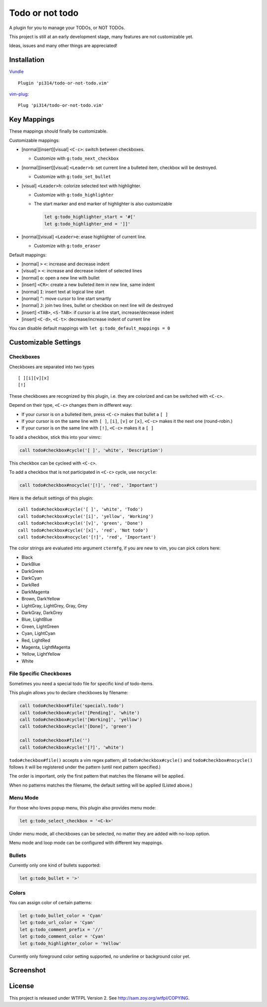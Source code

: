 ===============================================================================
Todo or not todo
===============================================================================
A plugin for you to manage your TODOs, or NOT TODOs.

This project is still at an early development stage, many features are not
customizable yet.

Ideas, issues and many other things are appreciated!


Installation
-------------------------------------------------------------------------------
Vundle_ ::

  Plugin 'pi314/todo-or-not-todo.vim'

vim-plug_::

  Plug 'pi314/todo-or-not-todo.vim'

..  _Vundle: https://github.com/VundleVim/Vundle.vim
..  _vim-plug: https://github.com/junegunn/vim-plug


Key Mappings
-------------------------------------------------------------------------------
These mappings should finally be customizable.

Customizable mappings:

* [normal][insert][visual] ``<C-c>``: switch between checkboxes.

  - Customize with ``g:todo_next_checkbox``

* [normal][insert][visual] ``<Leader>b``: set current line a bulleted item,
  checkbox will be destroyed.

  - Customize with ``g:todo_set_bullet``

* [visual] ``<Leader>h``: colorize selected text with highlighter.

  - Customize with ``g:todo_highlighter``
  - The start marker and end marker of highlighter is also customizable

    ..  code-block:: vim

        let g:todo_highlighter_start = '#['
        let g:todo_highlighter_end = ']]'

* [normal][visual] ``<Leader>e``: erase highlighter of current line.

  - Customize with ``g:todo_eraser``

Default mappings:

* [normal] ``>`` ``<``: increase and decrease indent
* [visual] ``>`` ``<``: increase and decrease indent of selected lines
* [normal] ``o``: open a new line with bullet
* [insert] ``<CR>``: create a new bulleted item in new line, same indent
* [normal] ``I``: insert text at logical line start
* [normal] ``^``: move cursor to line start smartly
* [normal] ``J``: join two lines, bullet or checkbox on next line will de destroyed
* [insert] ``<TAB>``, ``<S-TAB>``: if cursor is at line start, increase/decrease indent
* [insert] ``<C-d>``, ``<C-t>``: decrease/increase indent of current line

You can disable default mappings with ``let g:todo_default_mappings = 0``


Customizable Settings
-------------------------------------------------------------------------------

Checkboxes
*******************************************************************************
Checkboxes are separated into two types ::

  [ ][i][v][x]
  [!]

These checkboxes are recognized by this plugin, i.e. they are colorized and can
be switched with ``<C-c>``.

Depend on their type, ``<C-c>`` changes them in different way:

* If your cursor is on a bulleted item, press ``<C-c>`` makes that bullet a ``[ ]``
* If your cursor is on the same line with ``[ ]``, ``[i]``, ``[v]`` or ``[x]``,
  ``<C-c>`` makes it the next one (round-robin.)
* If your cursor is on the same line with ``[!]``, ``<C-c>`` makes it a ``[ ]``

To add a checkbox, stick this into your vimrc:

..  code-block:: vim

    call todo#checkbox#cycle('[ ]', 'white', 'Description')

This checkbox can be cycleed with ``<C-c>``.

To add a checkbox that is not participated in ``<C-c>`` cycle, use ``nocycle``:

..  code-block:: vim

    call todo#checkbox#nocycle('[!]', 'red', 'Important')

Here is the default settings of this plugin: ::

    call todo#checkbox#cycle('[ ]', 'white', 'Todo')
    call todo#checkbox#cycle('[i]', 'yellow', 'Working')
    call todo#checkbox#cycle('[v]', 'green', 'Done')
    call todo#checkbox#cycle('[x]', 'red', 'Not todo')
    call todo#checkbox#nocycle('[!]', 'red', 'Important')


The color strings are evaluated into argument ``ctermfg``, if you are new to
vim, you can pick colors here:

* Black
* DarkBlue
* DarkGreen
* DarkCyan
* DarkRed
* DarkMagenta
* Brown, DarkYellow
* LightGray, LightGrey, Gray, Grey
* DarkGray, DarkGrey
* Blue, LightBlue
* Green, LightGreen
* Cyan, LightCyan
* Red, LightRed
* Magenta, LightMagenta
* Yellow, LightYellow
* White


File Specific Checkboxes
*******************************************************************************
Sometimes you need a special todo file for specific kind of todo-items.

This plugin allows you to declare checkboxes by filename:

..  code-block:: vim

    call todo#checkbox#file('special\.todo')
    call todo#checkbox#cycle('[Pending]', 'white')
    call todo#checkbox#cycle('[Working]', 'yellow')
    call todo#checkbox#cycle('[Done]', 'green')

    call todo#checkbox#file('')
    call todo#checkbox#cycle('[?]', 'white')

``todo#checkbox#file()`` accepts a vim regex pattern;
all ``todo#checkbox#cycle()`` and ``todo#checkbox#nocycle()`` follows it will
be registered under the pattern (until next pattern specified.)

The order is important, only the first pattern that matches the filename will
be applied.

When no patterns matches the filename, the default setting will be applied
(Listed above.)


Menu Mode
*******************************************************************************
For those who loves popup menu, this plugin also provides menu mode:

..  code-block:: vim

    let g:todo_select_checkbox = '<C-k>'

Under menu mode, all checkboxes can be selected, no matter they are added with
no-loop option.

Menu mode and loop mode can be configured with different key mappings.


Bullets
*******************************************************************************
Currently only one kind of bullets supported:

..  code-block:: vim

    let g:todo_bullet = '>'


Colors
*******************************************************************************
You can assign color of certain patterns:

..  code-block:: vim

    let g:todo_bullet_color = 'Cyan'
    let g:todo_url_color = 'Cyan'
    let g:todo_comment_prefix = '//'
    let g:todo_comment_color = 'Cyan'
    let g:todo_highlighter_color = 'Yellow'

Currently only foreground color setting supported, no underline or background color yet.


Screenshot
-------------------------------------------------------------------------------
..  image:: screenshot.png


License
-------------------------------------------------------------------------------
This project is released under WTFPL Version 2.
See http://sam.zoy.org/wtfpl/COPYING.
